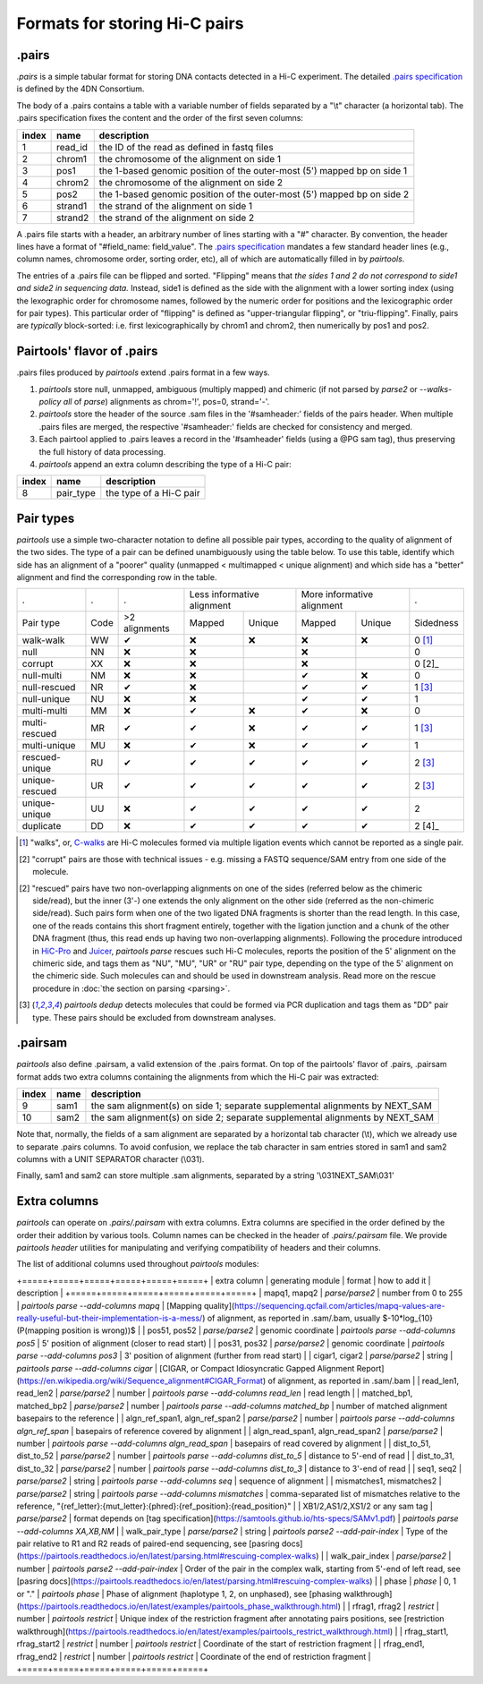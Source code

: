 Formats for storing Hi-C pairs
==============================

.pairs
------

`.pairs` is a simple tabular format for storing DNA contacts detected in
a Hi-C experiment.  The detailed
`.pairs specification <https://github.com/4dn-dcic/pairix/blob/master/pairs_format_specification.md>`_
is defined by the 4DN Consortium.

The body of a .pairs contains a table with a variable number of fields separated by 
a "\\t" character (a horizontal tab). The .pairs specification fixes the content
and the order of the first seven columns:

======== =========== ===============================================================================
 index    name        description  
======== =========== ===============================================================================
 1        read_id     the ID of the read as defined in fastq files 
 2        chrom1      the chromosome of the alignment on side 1 
 3        pos1        the 1-based genomic position of the outer-most (5') mapped bp on side 1 
 4        chrom2      the chromosome of the alignment on side 2 
 5        pos2        the 1-based genomic position of the outer-most (5') mapped bp on side 2 
 6        strand1     the strand of the alignment on side 1 
 7        strand2     the strand of the alignment on side 2 
======== =========== ===============================================================================

A .pairs file starts with a header, an arbitrary number of lines starting
with a "#" character. By convention, the header lines have a format of 
"#field_name: field_value".
The `.pairs specification <https://github.com/4dn-dcic/pairix/blob/master/pairs_format_specification.md>`_
mandates a few standard header lines (e.g., column names, 
chromosome order, sorting order, etc), all of which are 
automatically filled in by `pairtools`.

The entries of a .pairs file can be flipped and sorted. "Flipping" means
that *the sides 1 and 2 do not correspond to side1 and side2 in sequencing data.* 
Instead, side1 is defined as the side with the
alignment with a lower sorting index (using the lexographic order for 
chromosome names, followed by the numeric order for positions and the 
lexicographic order for pair types). This particular order of "flipping" is
defined as "upper-triangular flipping", or "triu-flipping". Finally, pairs are
*typically* block-sorted: i.e. first lexicographically by chrom1 and chrom2, 
then numerically by pos1 and pos2.

Pairtools' flavor of .pairs
---------------------------

.pairs files produced by `pairtools` extend .pairs format in a few ways.

1. `pairtools` store null, unmapped, ambiguous (multiply mapped) and chimeric (if not parsed by `parse2` or `--walks-policy all` of `parse`) alignments as chrom='!', pos=0, strand='-'.

#. `pairtools` store the header of the source .sam files in the 
   '#samheader:' fields of the pairs header. When multiple .pairs files are merged,
   the respective '#samheader:' fields are checked for consistency and merged. 

#. Each pairtool applied to .pairs leaves a record in the '#samheader' fields
   (using a @PG sam tag), thus preserving the full history of data processing.

#. `pairtools` append an extra column describing the type of a Hi-C pair:

======== =========== ===============================================================================
 index    name        description  
======== =========== ===============================================================================
 8        pair_type   the type of a Hi-C pair 
======== =========== ===============================================================================

.. _section-pair-types:

Pair types
----------

`pairtools` use a simple two-character notation to define all possible pair
types, according to the quality of alignment of the two sides. The type of a pair 
can be defined unambiguously using the table below. To use this table, 
identify which side has an alignment of a "poorer" quality
(unmapped < multimapped < unique alignment)
and which side has a "better" alignment and find the corresponding row in the table.

======================== ====== =============== ========= ================== ========= ================== ===========
 .                        .      .              Less informative alignment   More informative alignment    .        
------------------------ ------ --------------- ---------------------------- ---------------------------- -----------
Pair type                Code    >2 alignments   Mapped     Unique             Mapped    Unique              Sidedness                           
walk-walk                 WW      |check|         |cross|   |cross|            |cross|   |cross|             0 [1]_
null                      NN      |cross|         |cross|                      |cross|                       0     
corrupt                   XX      |cross|         |cross|                      |cross|                       0 [2]_    
null-multi                NM      |cross|         |cross|                      |check|   |cross|             0     
null-rescued              NR      |check|         |cross|                      |check|   |check|             1 [3]_
null-unique               NU      |cross|         |cross|                      |check|   |check|             1     
multi-multi               MM      |cross|         |check|   |cross|            |check|   |cross|             0     
multi-rescued             MR      |check|         |check|   |cross|            |check|   |check|             1 [3]_
multi-unique              MU      |cross|         |check|   |cross|            |check|   |check|             1     
rescued-unique            RU      |check|         |check|   |check|            |check|   |check|             2 [3]_
unique-rescued            UR      |check|         |check|   |check|            |check|   |check|             2 [3]_
unique-unique             UU      |cross|         |check|   |check|            |check|   |check|             2     
duplicate                 DD      |cross|         |check|   |check|            |check|   |check|             2 [4]_
======================== ====== =============== ========= ================== ========= ================== ===========

.. [1] "walks", or, `C-walks <https://www.nature.com/articles/nature20158>`_ are
   Hi-C molecules formed via multiple ligation events which cannot be reported 
   as a single pair.  

.. [2] "corrupt" pairs are those with technical issues - e.g. missing a 
   FASTQ sequence/SAM entry from one side of the molecule.

.. [2] "rescued" pairs have two non-overlapping alignments on one of the sides
   (referred below as the chimeric side/read), but the inner (3'-) one extends the 
   only alignment on the other side (referred as the non-chimeric side/read).
   Such pairs form when one of the two ligated DNA fragments is shorter than
   the read length. In this case, one of the reads contains this short fragment
   entirely, together with the ligation junction and a chunk of the other DNA fragment 
   (thus, this read ends up having two non-overlapping alignments).
   Following the procedure introduced in `HiC-Pro <https://github.com/nservant/HiC-Pro>`_
   and `Juicer <https://github.com/theaidenlab/juicer>`_, `pairtools parse` 
   rescues such Hi-C molecules, reports the position of the 5' alignment on the
   chimeric side, and tags them as "NU", "MU", "UR" or "RU" pair type, depending 
   on the type of the 5' alignment on the chimeric side. Such molecules can and
   should be used in downstream analysis.
   Read more on the rescue procedure in :doc:`the section on parsing <parsing>`.

.. [3] `pairtools dedup` detects molecules that could be formed via PCR duplication and
   tags them as "DD" pair type. These pairs should be excluded from downstream 
   analyses.

.pairsam 
--------

`pairtools` also define .pairsam, a valid extension of the .pairs format.
On top of the pairtools' flavor of .pairs, .pairsam format adds two extra 
columns containing the alignments from which the Hi-C pair was extracted:

======== =========== ===============================================================================
 index    name        description  
======== =========== ===============================================================================
 9        sam1        the sam alignment(s) on side 1; separate supplemental alignments by NEXT_SAM
 10       sam2        the sam alignment(s) on side 2; separate supplemental alignments by NEXT_SAM
======== =========== ===============================================================================

Note that, normally, the fields of a sam alignment are separated by a horizontal 
tab character (\\t), which we already use to separate .pairs columns. To
avoid confusion, we replace the tab character in sam entries stored in sam1 and 
sam2 columns with a UNIT SEPARATOR character (\\031).

Finally, sam1 and sam2 can store multiple .sam alignments, separated by a string
'\\031NEXT_SAM\\031'


.. |check| unicode:: U+2714 .. check
.. |cross| unicode:: U+274C .. cross

Extra columns
----------------

`pairtools` can operate on `.pairs/.pairsam` with extra columns.
Extra columns are specified in the order defined by the order their addition by various tools.
Column names can be checked in the header of `.pairs/.pairsam` file.
We provide `pairtools header` utilities for manipulating and verifying compatibility of headers and their columns.

The list of additional columns used throughout `pairtools` modules:

+=====+=====+=====+=====+=====+=====+
| extra column | generating module | format | how to add it | description |
+=====+=====+=====+=====+=====+=====+
| mapq1, mapq2 | `parse/parse2` | number from 0 to 255 | `pairtools parse --add-columns mapq` | [Mapping quality](https://sequencing.qcfail.com/articles/mapq-values-are-really-useful-but-their-implementation-is-a-mess/) of alignment, as reported in .sam/.bam, usually $-10*log_{10}(P(mapping position is wrong))$ |
| pos51, pos52 | `parse/parse2` | genomic coordinate | `pairtools parse --add-columns pos5` | 5' position of alignment (closer to read start) |
| pos31, pos32 | `parse/parse2` | genomic coordinate | `pairtools parse --add-columns pos3` | 3' position of alignment (further from read start) |
| cigar1, cigar2 | `parse/parse2` | string | `pairtools parse --add-columns cigar` | [CIGAR, or Compact Idiosyncratic Gapped Alignment Report](https://en.wikipedia.org/wiki/Sequence_alignment#CIGAR_Format) of alignment, as reported in .sam/.bam |
| read_len1, read_len2 | `parse/parse2` | number | `pairtools parse --add-columns read_len` | read length |
| matched_bp1, matched_bp2 | `parse/parse2` | number | `pairtools parse --add-columns matched_bp` | number of matched alignment basepairs to the reference |
| algn_ref_span1, algn_ref_span2 | `parse/parse2` | number | `pairtools parse --add-columns algn_ref_span` | basepairs of reference covered by alignment |
| algn_read_span1, algn_read_span2 | `parse/parse2` | number | `pairtools parse --add-columns algn_read_span` | basepairs of read covered by alignment |
| dist_to_51, dist_to_52 | `parse/parse2` | number | `pairtools parse --add-columns dist_to_5` | distance to 5'-end of read |
| dist_to_31, dist_to_32 | `parse/parse2` | number | `pairtools parse --add-columns dist_to_3` | distance to 3'-end of read |
| seq1, seq2 | `parse/parse2` | string | `pairtools parse --add-columns seq` | sequence of alignment |
| mismatches1, mismatches2 | `parse/parse2` | string | `pairtools parse --add-columns mismatches` | comma-separated list of mismatches relative to the reference, "{ref_letter}:{mut_letter}:{phred}:{ref_position}:{read_position}" |
| XB1/2,AS1/2,XS1/2 or any sam tag | `parse/parse2` | format depends on [tag specification](https://samtools.github.io/hts-specs/SAMv1.pdf) | `pairtools parse --add-columns XA,XB,NM` |
| walk_pair_type  | `parse/parse2` | string | `pairtools parse2 --add-pair-index` | Type of the pair relative to R1 and R2 reads of paired-end sequencing, see [pasring docs](https://pairtools.readthedocs.io/en/latest/parsing.html#rescuing-complex-walks) |
| walk_pair_index | `parse/parse2` | number | `pairtools parse2 --add-pair-index` | Order of the pair in the complex walk, starting from 5'-end of left read, see [pasring docs](https://pairtools.readthedocs.io/en/latest/parsing.html#rescuing-complex-walks) |
| phase           | `phase` | 0, 1 or "." | `pairtools phase` | Phase of alignment (haplotype 1, 2, on unphased), see [phasing walkthrough](https://pairtools.readthedocs.io/en/latest/examples/pairtools_phase_walkthrough.html) |
| rfrag1, rfrag2          | `restrict` | number | `pairtools restrict` | Unique index of the restriction fragment after annotating pairs positions, see [restriction walkthrough](https://pairtools.readthedocs.io/en/latest/examples/pairtools_restrict_walkthrough.html) |
| rfrag_start1, rfrag_start2    | `restrict` | number | `pairtools restrict` | Coordinate of the start of restriction fragment |
| rfrag_end1, rfrag_end2      | `restrict` | number | `pairtools restrict` | Coordinate of the end of restriction fragment |
+=====+=====+=====+=====+=====+=====+
